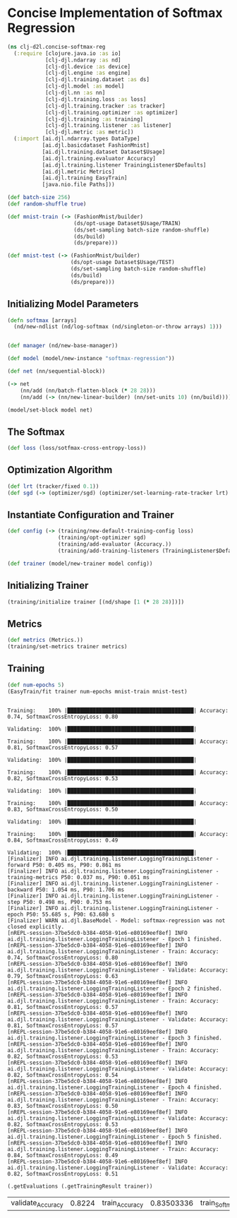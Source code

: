 #+PROPERTY: header-args    :tangle src/clj_d2l/concise_softmax_reg.clj
* Concise Implementation of Softmax Regression

#+begin_src clojure :results silent :exports both
(ns clj-d2l.concise-softmax-reg
  (:require [clojure.java.io :as io]
            [clj-djl.ndarray :as nd]
            [clj-djl.device :as device]
            [clj-djl.engine :as engine]
            [clj-djl.training.dataset :as ds]
            [clj-djl.model :as model]
            [clj-djl.nn :as nn]
            [clj-djl.training.loss :as loss]
            [clj-djl.training.tracker :as tracker]
            [clj-djl.training.optimizer :as optimizer]
            [clj-djl.training :as training]
            [clj-djl.training.listener :as listener]
            [clj-djl.metric :as metric])
  (:import [ai.djl.ndarray.types DataType]
           [ai.djl.basicdataset FashionMnist]
           [ai.djl.training.dataset Dataset$Usage]
           [ai.djl.training.evaluator Accuracy]
           [ai.djl.training.listener TrainingListener$Defaults]
           [ai.djl.metric Metrics]
           [ai.djl.training EasyTrain]
           [java.nio.file Paths]))
#+end_src

#+begin_src clojure :results silent :exports both
(def batch-size 256)
(def random-shuffle true)

(def mnist-train (-> (FashionMnist/builder)
                     (ds/opt-usage Dataset$Usage/TRAIN)
                     (ds/set-sampling batch-size random-shuffle)
                     (ds/build)
                     (ds/prepare)))

(def mnist-test (-> (FashionMnist/builder)
                    (ds/opt-usage Dataset$Usage/TEST)
                    (ds/set-sampling batch-size random-shuffle)
                    (ds/build)
                    (ds/prepare)))
#+end_src



** Initializing Model Parameters

#+begin_src clojure :results silent :exports both
(defn softmax [arrays]
  (nd/new-ndlist (nd/log-softmax (nd/singleton-or-throw arrays) 1)))


(def manager (nd/new-base-manager))

(def model (model/new-instance "softmax-regression"))

(def net (nn/sequential-block))

(-> net
    (nn/add (nn/batch-flatten-block (* 28 28)))
    (nn/add (-> (nn/new-linear-builder) (nn/set-units 10) (nn/build))))

(model/set-block model net)
#+end_src



** The Softmax

#+begin_src clojure :results silent :exports both
(def loss (loss/sotfmax-cross-entropy-loss))
#+end_src

** Optimization Algorithm

#+begin_src clojure :results silent :exports both
(def lrt (tracker/fixed 0.1))
(def sgd (-> (optimizer/sgd) (optimizer/set-learning-rate-tracker lrt) (optimizer/build)))
#+end_src

** Instantiate Configuration and Trainer

#+begin_src clojure :results silent :exports both
(def config (-> (training/new-default-training-config loss)
                (training/opt-optimizer sgd)
                (training/add-evaluator (Accuracy.))
                (training/add-training-listeners (TrainingListener$Defaults/logging))))

(def trainer (model/new-trainer model config))
#+end_src

** Initializing Trainer

#+begin_src clojure :results silent :exports both
(training/initialize trainer [(nd/shape [1 (* 28 28)])])
#+end_src

** Metrics

#+begin_src clojure :results silent :exports both
(def metrics (Metrics.))
(training/set-metrics trainer metrics)
#+end_src


** Training

#+begin_src clojure :results output :exports both
(def num-epochs 5)
(EasyTrain/fit trainer num-epochs mnist-train mnist-test)
#+end_src

#+RESULTS:
#+begin_example

Training:    100% |████████████████████████████████████████| Accuracy: 0.74, SoftmaxCrossEntropyLoss: 0.80

Validating:  100% |████████████████████████████████████████|

Training:    100% |████████████████████████████████████████| Accuracy: 0.81, SoftmaxCrossEntropyLoss: 0.57

Validating:  100% |████████████████████████████████████████|

Training:    100% |████████████████████████████████████████| Accuracy: 0.82, SoftmaxCrossEntropyLoss: 0.53

Validating:  100% |████████████████████████████████████████|

Training:    100% |████████████████████████████████████████| Accuracy: 0.83, SoftmaxCrossEntropyLoss: 0.50

Validating:  100% |████████████████████████████████████████|

Training:    100% |████████████████████████████████████████| Accuracy: 0.84, SoftmaxCrossEntropyLoss: 0.49

Validating:  100% |████████████████████████████████████████|
[Finalizer] INFO ai.djl.training.listener.LoggingTrainingListener - forward P50: 0.405 ms, P90: 0.861 ms
[Finalizer] INFO ai.djl.training.listener.LoggingTrainingListener - training-metrics P50: 0.037 ms, P90: 0.051 ms
[Finalizer] INFO ai.djl.training.listener.LoggingTrainingListener - backward P50: 1.054 ms, P90: 1.706 ms
[Finalizer] INFO ai.djl.training.listener.LoggingTrainingListener - step P50: 0.498 ms, P90: 0.753 ms
[Finalizer] INFO ai.djl.training.listener.LoggingTrainingListener - epoch P50: 55.685 s, P90: 63.680 s
[Finalizer] WARN ai.djl.BaseModel - Model: softmax-regression was not closed explicitly.
[nREPL-session-37be5dc0-b384-4058-91e6-e80169eef8ef] INFO ai.djl.training.listener.LoggingTrainingListener - Epoch 1 finished.
[nREPL-session-37be5dc0-b384-4058-91e6-e80169eef8ef] INFO ai.djl.training.listener.LoggingTrainingListener - Train: Accuracy: 0.74, SoftmaxCrossEntropyLoss: 0.80
[nREPL-session-37be5dc0-b384-4058-91e6-e80169eef8ef] INFO ai.djl.training.listener.LoggingTrainingListener - Validate: Accuracy: 0.79, SoftmaxCrossEntropyLoss: 0.63
[nREPL-session-37be5dc0-b384-4058-91e6-e80169eef8ef] INFO ai.djl.training.listener.LoggingTrainingListener - Epoch 2 finished.
[nREPL-session-37be5dc0-b384-4058-91e6-e80169eef8ef] INFO ai.djl.training.listener.LoggingTrainingListener - Train: Accuracy: 0.81, SoftmaxCrossEntropyLoss: 0.57
[nREPL-session-37be5dc0-b384-4058-91e6-e80169eef8ef] INFO ai.djl.training.listener.LoggingTrainingListener - Validate: Accuracy: 0.81, SoftmaxCrossEntropyLoss: 0.57
[nREPL-session-37be5dc0-b384-4058-91e6-e80169eef8ef] INFO ai.djl.training.listener.LoggingTrainingListener - Epoch 3 finished.
[nREPL-session-37be5dc0-b384-4058-91e6-e80169eef8ef] INFO ai.djl.training.listener.LoggingTrainingListener - Train: Accuracy: 0.82, SoftmaxCrossEntropyLoss: 0.53
[nREPL-session-37be5dc0-b384-4058-91e6-e80169eef8ef] INFO ai.djl.training.listener.LoggingTrainingListener - Validate: Accuracy: 0.82, SoftmaxCrossEntropyLoss: 0.54
[nREPL-session-37be5dc0-b384-4058-91e6-e80169eef8ef] INFO ai.djl.training.listener.LoggingTrainingListener - Epoch 4 finished.
[nREPL-session-37be5dc0-b384-4058-91e6-e80169eef8ef] INFO ai.djl.training.listener.LoggingTrainingListener - Train: Accuracy: 0.83, SoftmaxCrossEntropyLoss: 0.50
[nREPL-session-37be5dc0-b384-4058-91e6-e80169eef8ef] INFO ai.djl.training.listener.LoggingTrainingListener - Validate: Accuracy: 0.82, SoftmaxCrossEntropyLoss: 0.53
[nREPL-session-37be5dc0-b384-4058-91e6-e80169eef8ef] INFO ai.djl.training.listener.LoggingTrainingListener - Epoch 5 finished.
[nREPL-session-37be5dc0-b384-4058-91e6-e80169eef8ef] INFO ai.djl.training.listener.LoggingTrainingListener - Train: Accuracy: 0.84, SoftmaxCrossEntropyLoss: 0.49
[nREPL-session-37be5dc0-b384-4058-91e6-e80169eef8ef] INFO ai.djl.training.listener.LoggingTrainingListener - Validate: Accuracy: 0.82, SoftmaxCrossEntropyLoss: 0.51
#+end_example

#+begin_src clojure :results value :exports both
(.getEvaluations (.getTrainingResult trainer))
#+end_src

#+RESULTS:
| validate_Accuracy | 0.8224 | train_Accuracy | 0.83503336 | train_SoftmaxCrossEntropyLoss | 0.48581553 | validate_SoftmaxCrossEntropyLoss | 0.513945 | train_loss | 0.48581553 | validate_loss | 0.513945 |
